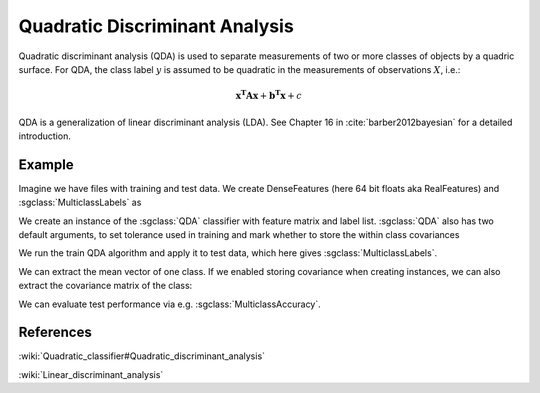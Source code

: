 ===============================
Quadratic Discriminant Analysis
===============================

Quadratic discriminant analysis (QDA) is used to separate measurements of two or more classes of objects by a quadric surface.
For QDA, the class label :math:`y` is assumed to be quadratic in the measurements of observations :math:`X`, i.e.:

.. math::

    \mathbf{x^{T}Ax} + \mathbf{b^{T}x} + c

QDA is a generalization of linear discriminant analysis (LDA). See Chapter 16 in :cite:`barber2012bayesian` for a detailed introduction.

-------
Example
-------

Imagine we have files with training and test data. We create DenseFeatures (here 64 bit floats aka RealFeatures) and :sgclass:`MulticlassLabels` as

.. sgexample:: quadratic_discriminant_analysis.sg:create_features


We create an instance of the :sgclass:`QDA` classifier with feature matrix and label list.
:sgclass:`QDA` also has two default arguments, to set tolerance used in training and mark whether to store the within class covariances

.. sgexample:: quadratic_discriminant_analysis.sg:create_instance

We run the train QDA algorithm and apply it to test data, which here gives :sgclass:`MulticlassLabels`.

.. sgexample:: quadratic_discriminant_analysis.sg:train_and_apply

We can extract the mean vector of one class.
If we enabled storing covariance when creating instances, we can also extract the covariance matrix of the class:

.. sgexample:: quadratic_discriminant_analysis.sg:extract_mean_and_cov

We can evaluate test performance via e.g. :sgclass:`MulticlassAccuracy`.

.. sgexample:: quadratic_discriminant_analysis.sg:evaluate_accuracy


----------
References
----------

:wiki:`Quadratic_classifier#Quadratic_discriminant_analysis`

:wiki:`Linear_discriminant_analysis`
